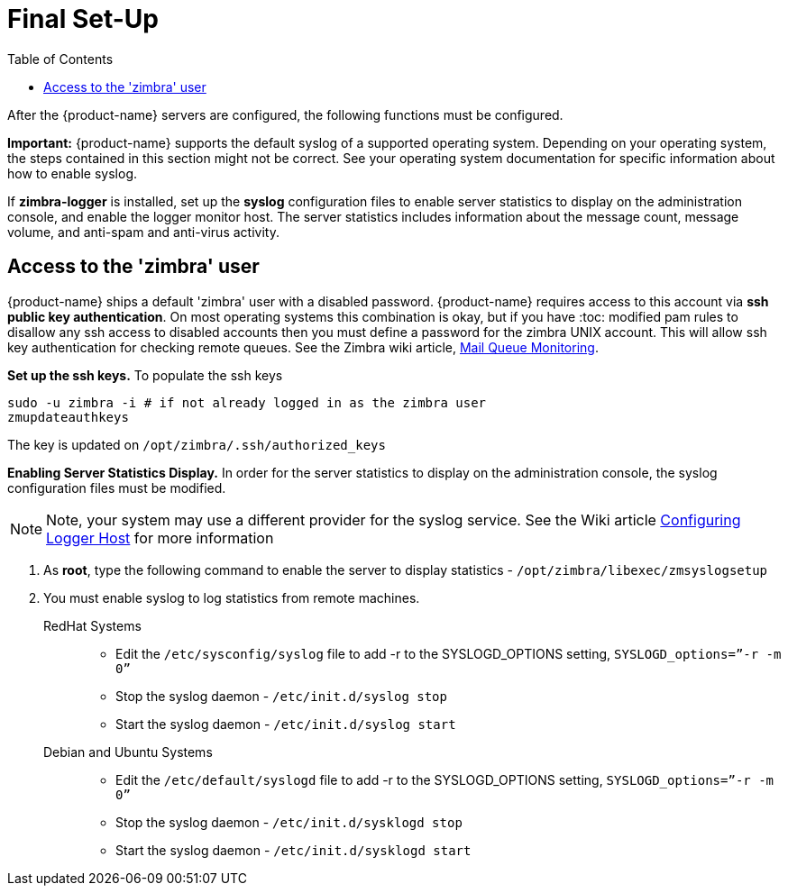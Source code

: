 [[Final_Set-Up]]
= Final Set-Up
:toc:

After the {product-name} servers are configured, the following functions
must be configured.

*Important:* {product-name} supports the default syslog of a
supported operating system. Depending on your operating system, the
steps contained in this section might not be correct. See your
operating system documentation for specific information about how to
enable syslog.

If *zimbra-logger* is installed, set up the **syslog** configuration files
to enable server statistics to display on the administration console, and
enable the logger monitor host. The server statistics includes
information about the message count, message volume, and anti-spam and
anti-virus activity.

== Access to the 'zimbra' user

{product-name} ships a default 'zimbra' user with a disabled
password.
{product-name} requires access to this account via
**ssh public key authentication**.
On most operating systems this combination is okay, but if you have
:toc:
modified pam rules to disallow any ssh access to disabled accounts
then you must define a password for the zimbra UNIX account.
This will allow ssh key authentication for checking remote
queues. See the Zimbra wiki article,
https://wiki.zimbra.com/wiki/Mail_Queue_Monitoring[Mail Queue Monitoring].

*Set up the ssh keys.* To populate the ssh keys

[source%nowrap,bash]
....
sudo -u zimbra -i # if not already logged in as the zimbra user
zmupdateauthkeys
....

The key is updated on `/opt/zimbra/.ssh/authorized_keys`

*Enabling Server Statistics Display.* In order for the server statistics
to display on the administration console, the syslog configuration files
must be modified. 
[NOTE]
Note, your system may use a different provider for the syslog service.
See the Wiki article
https://wiki.zimbra.com/wiki/Configuring-Logger-Host[Configuring Logger Host]
for more information

1. As **root**, type the following command to enable the server to display
   statistics - `/opt/zimbra/libexec/zmsyslogsetup`
2. You must enable syslog to log statistics from remote machines.
    RedHat Systems::
        * Edit the `/etc/sysconfig/syslog` file to add -r to the SYSLOGD_OPTIONS
        setting, `SYSLOGD_options=”-r -m 0”`
        * Stop the syslog daemon - `/etc/init.d/syslog stop`
        * Start the syslog daemon - `/etc/init.d/syslog start`
    Debian and Ubuntu Systems::
        * Edit the `/etc/default/syslogd` file to add -r to the SYSLOGD_OPTIONS
        setting, `SYSLOGD_options=”-r -m 0”`
        * Stop the syslog daemon -  `/etc/init.d/sysklogd stop`
        * Start the syslog daemon - `/etc/init.d/sysklogd start`
